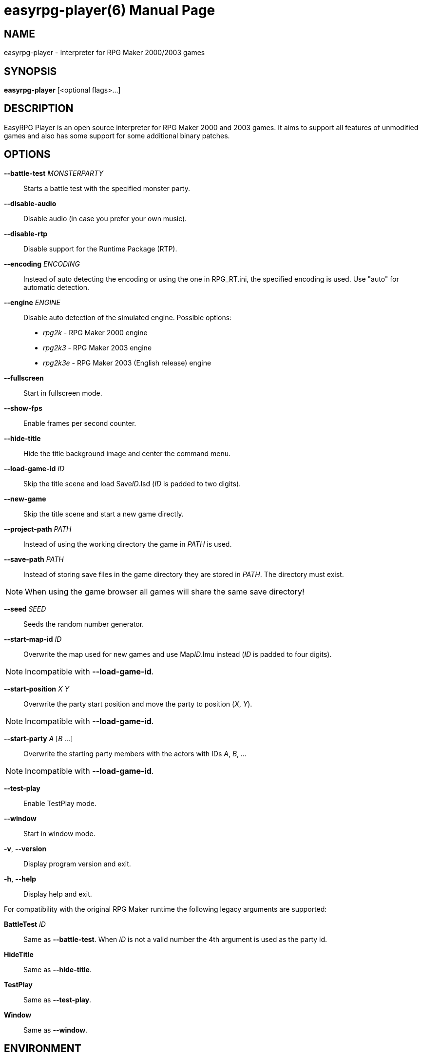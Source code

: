 easyrpg-player(6)
=================
:doctype: manpage
:man source:   EasyRPG Player
:man version:  {player_version}
:man manual:   EasyRPG Manual


== NAME
easyrpg-player - Interpreter for RPG Maker 2000/2003 games


== SYNOPSIS
*easyrpg-player* [<optional flags>...]


== DESCRIPTION
EasyRPG Player is an open source interpreter for RPG Maker 2000 and 2003 games.
It aims to support all features of unmodified games and also has some support
for some additional binary patches.


== OPTIONS
*--battle-test* 'MONSTERPARTY'::
  Starts a battle test with the specified monster party.

*--disable-audio*::
  Disable audio (in case you prefer your own music).

*--disable-rtp*::
  Disable support for the Runtime Package (RTP).

*--encoding* 'ENCODING'::
  Instead of auto detecting the encoding or using the one in RPG_RT.ini, the
  specified encoding is used. Use "auto" for automatic detection.

*--engine* 'ENGINE'::
  Disable auto detection of the simulated engine. Possible options:
   - 'rpg2k'   - RPG Maker 2000 engine
   - 'rpg2k3'  - RPG Maker 2003 engine
   - 'rpg2k3e' - RPG Maker 2003 (English release) engine

*--fullscreen*::
  Start in fullscreen mode.

*--show-fps*::
  Enable frames per second counter.

*--hide-title*::
  Hide the title background image and center the command menu.

*--load-game-id* 'ID'::
  Skip the title scene and load Save__ID__.lsd ('ID' is padded to two digits).

*--new-game*::
  Skip the title scene and start a new game directly.

*--project-path* 'PATH'::
  Instead of using the working directory the game in 'PATH' is used.

*--save-path* 'PATH'::
  Instead of storing save files in the game directory they are stored in
  'PATH'. The directory must exist.

NOTE: When using the game browser all games will share the same save
directory!

*--seed* 'SEED'::
  Seeds the random number generator.

*--start-map-id* 'ID'::
  Overwrite the map used for new games and use Map__ID__.lmu instead ('ID' is
  padded to four digits).

NOTE: Incompatible with *--load-game-id*.

*--start-position* 'X' 'Y'::
  Overwrite the party start position and move the party to position ('X', 'Y').

NOTE: Incompatible with *--load-game-id*.

*--start-party* 'A' ['B' '...']::
  Overwrite the starting party members with the actors with IDs 'A', 'B', '...'

NOTE: Incompatible with *--load-game-id*.

*--test-play*::
  Enable TestPlay mode.

*--window*::
  Start in window mode.

*-v*, *--version*::
  Display program version and exit.

*-h*, *--help*::
  Display help and exit.

For compatibility with the original RPG Maker runtime the following legacy
arguments are supported:

*BattleTest* 'ID'::
  Same as *--battle-test*. When 'ID' is not a valid number the 4th argument is
  used as the party id.

*HideTitle*::
  Same as *--hide-title*.

*TestPlay*::
  Same as *--test-play*.

*Window*::
  Same as *--window*.


== ENVIRONMENT
'RPG2K_RTP_PATH'::
  Full path to a folder containing the extracted RPG Maker 2000
  Run-Time-Package(RTP).

'RPG2K3_RTP_PATH'::
  Full path to a folder containing the extracted RPG Maker 2003
  Run-Time-Package(RTP).

'RPG_RTP_PATH'::
  Full path to a folder containing both RTPs.


== FILES
'RPG_RT.ini'::
  The game configuration file. It follows a simple *Key*='Value' syntax in
  multiple sections. Specific options can be set in the [EasyRPG] section.
  For example:
----
[EasyRPG]
Encoding=1252
----
  This will set the correct encoding for most english games.

NOTE: Values in the configuration file will overwrite auto detected ones,
however command line parameters will take precedence.

== REPORTING BUGS
Bugs should be reported at the issue tracker:
https://github.com/EasyRPG/Player/issues


== COPYRIGHT / AUTHORS
EasyRPG Player is Copyright (C) 2007-2016 the EasyRPG authors, see file AUTHORS
for details.

This program is free software; you can redistribute it and/or modify it under
the terms of the GNU GPL version 3.
See the file COPYING or http://gnu.org/licenses/gpl.html for details.


== SEE ALSO
mkxp - An open source RGSS (Ruby Game Scripting System) interface
implementation that aims to support games created by "RPG Maker XP",
"RPG Maker VX" and "RPG Maker VX Ace"

For additional information aubout EasyRPG software and related projects there
is a wiki: https://easy-rpg.org/wiki/
